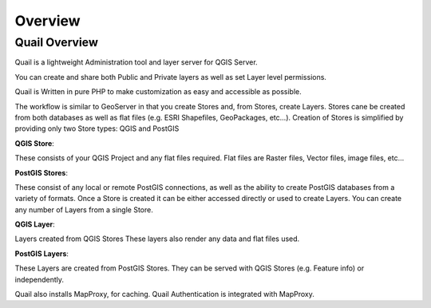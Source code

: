 
************
Overview
************

Quail Overview
==================

Quail is a lightweight Administration tool and layer server for QGIS Server. 

You can create and share both Public and Private layers as well as set Layer level permissions.

Quail is Written in pure PHP to make customization as easy and accessible as possible.

The workflow is similar to GeoServer in that you create Stores and, from Stores, create Layers.
Stores cane be created from both databases as well as flat files (e.g. ESRI Shapefiles, GeoPackages, etc...).
Creation of Stores is simplified by providing only two Store types: QGIS and PostGIS

**QGIS Store**:

These consists of your QGIS Project and any flat files required.  
Flat files are Raster files, Vector files, image files, etc...

**PostGIS Stores**:

These consist of any local or remote PostGIS connections, as well as the ability to create PostGIS databases from a variety of formats.
Once a Store is created it can be either accessed directly or used to create Layers.
You can create any number of Layers from a single Store.

**QGIS Layer**:

Layers created from QGIS Stores
These layers also render any data and flat files used.

**PostGIS Layers**:

These Layers are created from PostGIS Stores. They can be served with QGIS Stores (e.g. Feature info) or independently.

Quail also installs MapProxy, for caching.  Quail Authentication is integrated with MapProxy.
